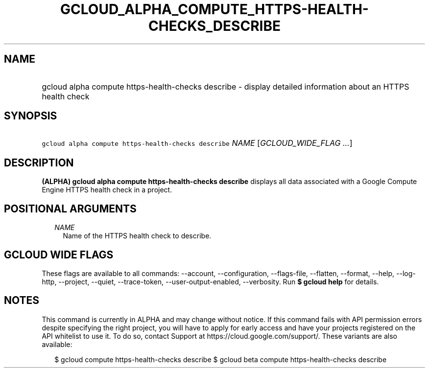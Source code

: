 
.TH "GCLOUD_ALPHA_COMPUTE_HTTPS\-HEALTH\-CHECKS_DESCRIBE" 1



.SH "NAME"
.HP
gcloud alpha compute https\-health\-checks describe \- display detailed information about an HTTPS health check



.SH "SYNOPSIS"
.HP
\f5gcloud alpha compute https\-health\-checks describe\fR \fINAME\fR [\fIGCLOUD_WIDE_FLAG\ ...\fR]



.SH "DESCRIPTION"

\fB(ALPHA)\fR \fBgcloud alpha compute https\-health\-checks describe\fR displays
all data associated with a Google Compute Engine HTTPS health check in a
project.



.SH "POSITIONAL ARGUMENTS"

.RS 2m
.TP 2m
\fINAME\fR
Name of the HTTPS health check to describe.


.RE
.sp

.SH "GCLOUD WIDE FLAGS"

These flags are available to all commands: \-\-account, \-\-configuration,
\-\-flags\-file, \-\-flatten, \-\-format, \-\-help, \-\-log\-http, \-\-project,
\-\-quiet, \-\-trace\-token, \-\-user\-output\-enabled, \-\-verbosity. Run \fB$
gcloud help\fR for details.



.SH "NOTES"

This command is currently in ALPHA and may change without notice. If this
command fails with API permission errors despite specifying the right project,
you will have to apply for early access and have your projects registered on the
API whitelist to use it. To do so, contact Support at
https://cloud.google.com/support/. These variants are also available:

.RS 2m
$ gcloud compute https\-health\-checks describe
$ gcloud beta compute https\-health\-checks describe
.RE

